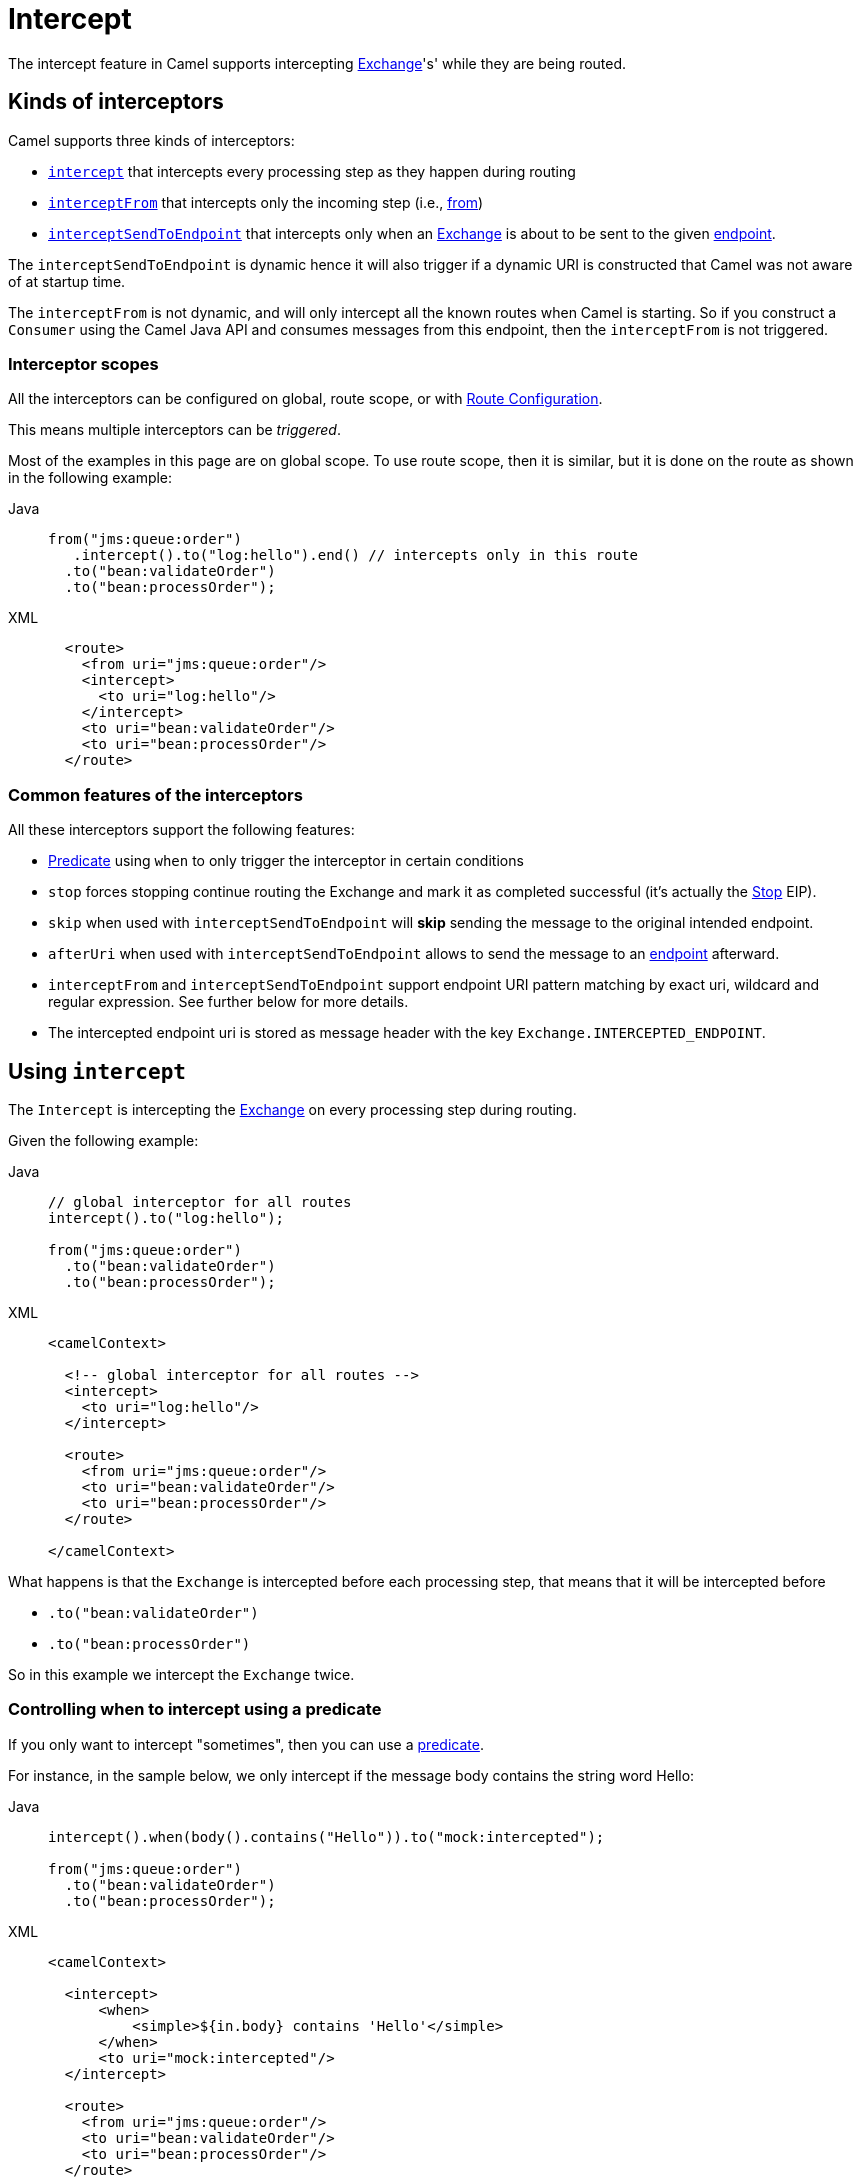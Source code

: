 = Intercept

The intercept feature in Camel supports intercepting
xref:manual::exchange.adoc[Exchange]'s' while they are being routed.

== Kinds of interceptors

Camel supports three kinds of interceptors:

* <<Intercept-Intercept, `intercept`>> that intercepts every processing step as they happen during routing
* <<Intercept-InterceptFrom, `interceptFrom`>> that intercepts only the incoming step (i.e., xref:from-eip.adoc[from])
* <<Intercept-InterceptSendToEndpoint, `interceptSendToEndpoint`>> that intercepts only when an
xref:manual::exchange.adoc[Exchange] is about to be sent to the given xref:message-endpoint.adoc[endpoint].

The `interceptSendToEndpoint` is dynamic hence it will also trigger if a
dynamic URI is constructed that Camel was not aware of at startup
time.

The `interceptFrom` is not dynamic, and will only intercept
all the known routes when Camel is starting.
So if you construct a `Consumer` using the Camel Java API and consumes
messages from this endpoint, then the `interceptFrom` is not triggered.

=== Interceptor scopes

All the interceptors can be configured on global, route scope, or with
xref:manual::route-configuration.adoc[Route Configuration].

This means multiple interceptors can be _triggered_.

Most of the examples in this page are on global scope.
To use route scope, then it is similar, but it is done on the route as shown in the following example:

[tabs]
====

Java::
+

[source,java]
-------------------------------------------------------------------------
from("jms:queue:order")
   .intercept().to("log:hello").end() // intercepts only in this route
  .to("bean:validateOrder")
  .to("bean:processOrder");
-------------------------------------------------------------------------

XML::
+
[source,xml]
----
  <route>
    <from uri="jms:queue:order"/>
    <intercept>
      <to uri="log:hello"/>
    </intercept>
    <to uri="bean:validateOrder"/>
    <to uri="bean:processOrder"/>
  </route>
----

====

=== Common features of the interceptors

All these interceptors support the following features:

* xref:manual::predicate.adoc[Predicate] using `when` to only trigger the interceptor in certain conditions
* `stop` forces stopping continue routing the Exchange and mark it as completed successful (it's actually the xref:stop-eip.adoc[Stop] EIP).
* `skip` when used with `interceptSendToEndpoint` will *skip* sending the message to the original intended endpoint.
* `afterUri` when used with `interceptSendToEndpoint` allows to send
the message to an xref:message-endpoint.adoc[endpoint] afterward.
* `interceptFrom` and `interceptSendToEndpoint` support endpoint
URI pattern matching by exact uri, wildcard and regular expression. See further below for more details.
* The intercepted endpoint uri is stored as message header with the key
`Exchange.INTERCEPTED_ENDPOINT`.

[[Intercept-Intercept]]
== Using `intercept`

The `Intercept` is intercepting the xref:manual::exchange.adoc[Exchange]
on every processing step during routing.

Given the following example:

[tabs]
====

Java::
+

[source,java]
-------------------------------------------------------------------------
// global interceptor for all routes
intercept().to("log:hello");

from("jms:queue:order")
  .to("bean:validateOrder")
  .to("bean:processOrder");
-------------------------------------------------------------------------

XML::
+
[source,xml]
----
<camelContext>

  <!-- global interceptor for all routes -->
  <intercept>
    <to uri="log:hello"/>
  </intercept>

  <route>
    <from uri="jms:queue:order"/>
    <to uri="bean:validateOrder"/>
    <to uri="bean:processOrder"/>
  </route>

</camelContext>
----
====

What happens is that the `Exchange` is intercepted
before each processing step, that means that it will be intercepted
before

* `.to("bean:validateOrder")`
* `.to("bean:processOrder")`

So in this example we intercept the `Exchange` twice.

=== Controlling when to intercept using a predicate

If you only want to intercept "sometimes", then you can use a xref:manual::predicate.adoc[predicate].

For instance, in the sample below, we only intercept if the message body
contains the string word Hello:

[tabs]
====

Java::
+

[source,java]
----
intercept().when(body().contains("Hello")).to("mock:intercepted");

from("jms:queue:order")
  .to("bean:validateOrder")
  .to("bean:processOrder");
----

XML::
+

[source,xml]
----
<camelContext>

  <intercept>
      <when>
          <simple>${in.body} contains 'Hello'</simple>
      </when>
      <to uri="mock:intercepted"/>
  </intercept>

  <route>
    <from uri="jms:queue:order"/>
    <to uri="bean:validateOrder"/>
    <to uri="bean:processOrder"/>
  </route>

</camelContext>
----

====

=== Stop routing after being intercepted

It is also possible to stop routing after being intercepted.
Now suppose that if the message body contains the word Hello we want to log and stop, then we can do:

[tabs]
====

Java::
+

[source,java]
----
intercept().when(body().contains("Hello"))
  .to("log:test")
  .stop(); // stop continue routing

from("jms:queue:order")
  .to("bean:validateOrder")
  .to("bean:processOrder");
----

XML::
+

[source,xml]
----
<camelContext>

  <intercept>
      <when>
        <simple>${body} contains 'Hello'</simple>
        <to uri="log:test"/>
        <stop/> <!-- stop continue routing -->
      </when>
  </intercept>

  <route>
    <from uri="jms:queue:order"/>
    <to uri="bean:validateOrder"/>
    <to uri="bean:processOrder"/>
  </route>

</camelContext>
----

====

[[Intercept-InterceptFrom]]
== Using `interceptFrom`

The `interceptFrom` is for intercepting any incoming
Exchange, in any route (it intercepts all the xref:from-eip.adoc[`from`] EIPs)

This allows you to do some custom behavior for received Exchanges.
You can provide a specific uri for a given Endpoint then it only
applies for that particular route.

So let's start with the logging example.
We want to log all the incoming messages, so we use `interceptFrom` to route to the
xref:ROOT:log-component.adoc[Log] component.

[tabs]
====

Java::
+

[source,java]
----
interceptFrom()
  .to("log:incoming");

from("jms:queue:order")
  .to("bean:validateOrder")
  .to("bean:processOrder");
----

XML::
+

[source,xml]
----
<camelContext>

  <intercept>
    <to uri="log:incoming"/>
  </intercept>

  <route>
    <from uri="jms:queue:order"/>
    <to uri="bean:validateOrder"/>
    <to uri="bean:processOrder"/>
  </route>

</camelContext>
----

====

If you want to only apply a specific endpoint, such as all jms endpoints,
you can do:

[tabs]
====

Java::
+

[source,java]
----
interceptFrom("jms*")
  .to("log:incoming");

from("jms:queue:order")
  .to("bean:validateOrder")
  .to("bean:processOrder");

from("file:inbox")
  .to("ftp:someserver/backup")
----

XML::
+

[source,xml]
----
<camelContext>

  <interceptFrom uri="jms*">
    <to uri="log:incoming"/>
  </intercept>

  <route>
    <from uri="jms:queue:order"/>
    <to uri="bean:validateOrder"/>
    <to uri="bean:processOrder"/>
  </route>
  <route>
    <from uri="file:inbox"/>
    <to uri="ftp:someserver/backup"/>
  </route>

</camelContext>
----

====

In this example then only messages from the JMS route are intercepted, because
we specified a pattern in the `interceptFrom` as `jms*` (uses a wildcard).

The pattern syntax is documented in more details later.

[[Intercept-InterceptSendToEndpoint]]
== Using `interceptSendToEndpoint`

You can also intercept when Apache Camel is sending a message to an xref:message-endpoint.adoc[endpoint].

This can be used to do some custom processing before the
message is sent to the intended destination.

The interceptor can also be configured to not send to the destination (`skip`)
which means the message is detoured instead.

A xref:manual::predicate.adoc[Predicate] can also be used
to control when to intercept, which has been previously covered.

The `afterUri` option, is used when you need to process
the response message from the intended destination. This functionality
was added later to the interceptor, in a way of sending to yet another xref:message-endpoint.adoc[endpoint].

Let's start with a basic example, where we want to intercept when a
message is being sent to xref:ROOT:kafka-component.adoc[kafka]:

[tabs]
====

Java::
+

[source,java]
----
interceptSendToEndpoint("kafka*")
  .to("bean:beforeKafka");

from("jms:queue:order")
  .to("bean:validateOrder")
  .to("bean:processOrder")
  .to("kafka:order");
----

XML::
+

[source,xml]
----
<camelContext>

  <interceptSendToEndpoint uri="kafka*">
    <to uri="bean:beforeKafka"/>
  </interceptSendToEndpoint>

  <route>
    <from uri="jms:queue:order"/>
    <to uri="bean:validateOrder"/>
    <to uri="bean:processOrder"/>
    <to uri="kafka:order"/>
  </route>

</camelContext>
----

====

When you also want to process the message after it has been sent to the intended destination,
then the example is slightly _odd_ because you have to use the `afterUri` as shown:

[tabs]
====

Java::
+

[source,java]
----
interceptSendToEndpoint("kafka*")
  .to("bean:beforeKafka")
  .afterUri("bean:afterKafka");

from("jms:queue:order")
  .to("bean:validateOrder")
  .to("bean:processOrder")
  .to("kafka:order");
----

XML::
+

[source,xml]
----
<camelContext>

  <interceptSendToEndpoint uri="kafka*" afterUri="bean:afterKafka">
    <to uri="bean:beforeKafka"/>
  </interceptSendToEndpoint>

  <route>
    <from uri="jms:queue:order"/>
    <to uri="bean:validateOrder"/>
    <to uri="bean:processOrder"/>
    <to uri="kafka:order"/>
  </route>

</camelContext>
----

====

=== Skip sending to original endpoint

Sometimes you want to *intercept and skip* sending messages to a specific endpoint.

For example, to avoid sending any message to kafka, but detour them to a
xref:ROOT:mock-component.adoc[mock] endpoint, it can be done as follows:

[tabs]
====

Java::
+

[source,java]
----
interceptSendToEndpoint("kafka*").skipSendToOriginalEndpoint()
  .to("mock:kafka");

from("jms:queue:order")
  .to("bean:validateOrder")
  .to("bean:processOrder")
  .to("kafka:order");
----

XML::
+

[source,xml]
----
<camelContext>

  <interceptSendToEndpoint uri="kafka*" skipSendToOriginalEndpoint="true">
    <to uri="mock:kafka"/>
  </interceptSendToEndpoint>

  <route>
    <from uri="jms:queue:order"/>
    <to uri="bean:validateOrder"/>
    <to uri="bean:processOrder"/>
    <to uri="kafka:order"/>
  </route>

</camelContext>
----

====

=== Conditional skipping sending to endpoint

You can combine both a xref:manual::predicate.adoc[predicate] and skip sending to the original endpoint.
For example, suppose you have some "test" messages that sometimes occur, and that you
want to avoid sending these messages to a downstream kafka system, then this can be done as shown:

[tabs]
====

Java::
+

[source,java]
----
interceptSendToEndpoint("kafka*").skipSendToOriginalEndpoint()
  .when(simple("${header.biztype} == 'TEST'")
  .log("TEST message detected - is NOT send to kafka");

from("jms:queue:order")
  .to("bean:validateOrder")
  .to("bean:processOrder")
  .to("kafka:order");
----

XML::
+

[source,xml]
----
<camelContext>

  <interceptSendToEndpoint uri="kafka*" skipSendToOriginalEndpoint="true">
    <when><simple>${header.biztype} == 'TEST'</simple></when>
    <log message="TEST message detected - is NOT send to kafka"/>
  </interceptSendToEndpoint>

  <route>
    <from uri="jms:queue:order"/>
    <to uri="bean:validateOrder"/>
    <to uri="bean:processOrder"/>
    <to uri="kafka:order"/>
  </route>

</camelContext>
----

====

== Intercepting endpoints using pattern matching

The `interceptFrom` and `interceptSendToEndpoint` support endpoint pattern
matching by the following rules in the given order:

* match by exact URI name
* match by wildcard
* match by regular expression

=== Intercepting when matching by exact URI

This matches only a specific endpoint with exactly the same URI.

For example, to intercept messages being sent to a specific JMS queue, you can do:

[source,java]
-------------------------------------
interceptSendToEndpoint("jms:queue:cheese").to("log:smelly");
-------------------------------------

=== Intercepting when matching endpoints by wildcard

Match by wildcard allows you to match a range of endpoints or all of a
given type.
For instance use `file:*` will match all xref:ROOT:file-component.adoc[file-based] endpoints.

[source,java]
-------------------------------------
interceptFrom("file:*").to("log:from-file");
-------------------------------------

Match by wildcard works so that the pattern ends with a `\*` and that
the uri matches if it starts with the same pattern.

For example, you can be more specific, to only match for files
from specific folders like:

[source,java]
----------------------------------------------------------
interceptFrom("file:order/inbox/*").to("log:new-file-orders");
----------------------------------------------------------

=== Intercepting when matching endpoints by regular expression

Match by regular expression is just like match by wildcard but using
regex instead. So if we want to intercept incoming messages from gold
and silver JMS queues, we can do:

[source,java]
-----------------------------------------------------------
interceptFrom("jms:queue:(gold|silver)").to("seda:handleFast");
-----------------------------------------------------------
